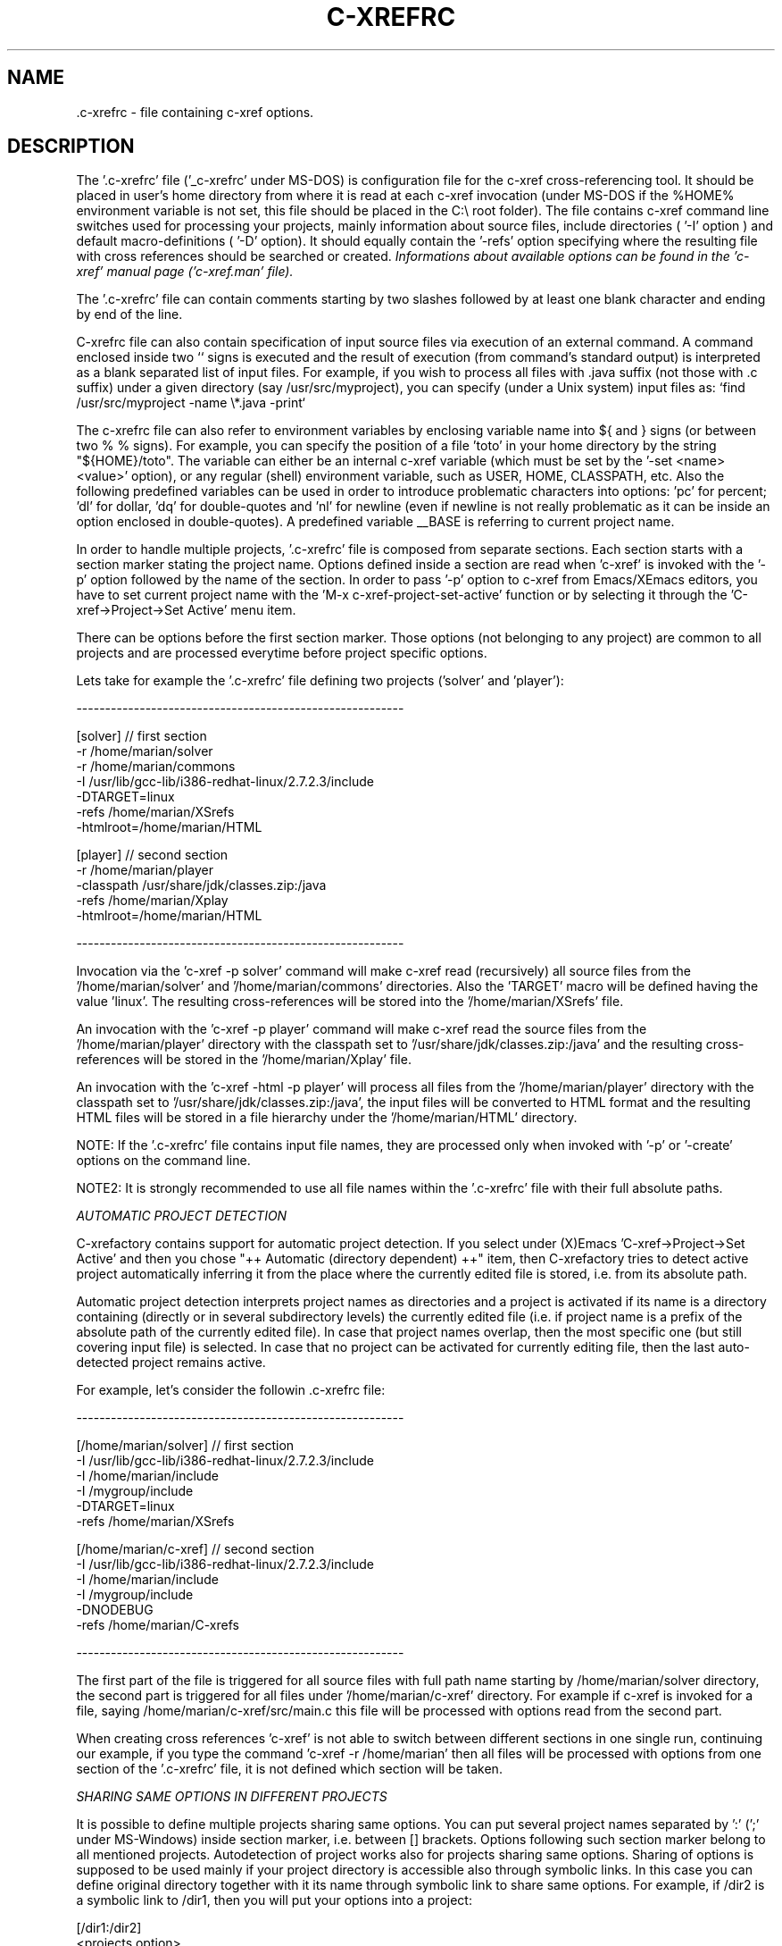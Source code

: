 .\" Copyright (c) 1999-2004 Marian Vittek, Bratislava.
.TH C-XREFRC 5 \" -*- nroff -*-
.SH NAME
 .c-xrefrc \- file containing c-xref options.
.SH DESCRIPTION

The '.c-xrefrc' file ('_c-xrefrc' under MS-DOS) is configuration
file for the c-xref cross-referencing
tool. It should be placed in user's home directory from where it is
read at each c-xref invocation (under MS-DOS if the %HOME% environment
variable is not set, this file should be placed in the C:\\ root folder).
The file contains c-xref command
line switches used for processing your projects,
mainly information about source files,
include directories ( '-I'
option )
and  default  macro-definitions ( '-D' option).
It should equally  contain  the  '-refs'
option  specifying  where  the
resulting file with cross references should be searched or created.
.I Informations about available options can be found in the 'c-xref'
.I manual page ('c-xref.man' file).

The '.c-xrefrc' file can contain
comments starting by two slashes
followed by at least one blank character and ending by end of the line.

C-xrefrc file can also contain specification of input source files via
execution of an external command. A command enclosed inside two `` signs is
executed and the result of execution (from command's standard output)
is interpreted as a blank separated list of input files. For example,
if you wish to process  all files
with .java suffix (not those with .c suffix) under a given
directory (say /usr/src/myproject), you can specify (under a Unix system)
input files as: `find /usr/src/myproject -name \\*.java -print`

The c-xrefrc file can also refer to environment variables by enclosing variable name
into ${ and } signs (or between two % % signs). For example, you can specify
the position of a file 'toto' in your home directory by the
string "${HOME}/toto". The variable can either be an internal c-xref variable (which
must be set by the '-set <name> <value>' option), or any regular
(shell) environment variable, such as USER, HOME, CLASSPATH, etc. Also
the following predefined variables can be used in order to introduce problematic
characters into options: 'pc' for percent; 'dl' for dollar, 'dq' for
double-quotes and 'nl' for newline (even if newline is not really problematic as
it can be inside an option enclosed in double-quotes).
A predefined variable __BASE
is referring to current project name.

In  order  to  handle multiple projects, '.c-xrefrc'
file  is  composed  from  separate
sections. Each section starts with a  section  marker  stating  the
project  name.  Options defined inside a section are read when 'c-xref' is invoked with the '-p'
option followed by the name of the section.
In order to pass '-p' option to c-xref from Emacs/XEmacs
editors, you have to set current project name with
the 'M-x c-xref-project-set-active' function or by selecting it through
the 'C-xref->Project->Set Active' menu item.

There can be options before the first section marker. Those options
(not belonging to any project) are common to all projects and are
processed everytime before project specific options.

Lets take for example the '.c-xrefrc' file defining two projects
('solver' and 'player'):

---------------------------------------------------------

[solver]        // first section
.br
-r /home/marian/solver
.br
-r /home/marian/commons
.br
-I /usr/lib/gcc-lib/i386-redhat-linux/2.7.2.3/include
.br
-DTARGET=linux
.br
-refs /home/marian/XSrefs
.br
-htmlroot=/home/marian/HTML
.br

[player]          // second section
.br
-r /home/marian/player
.br
-classpath /usr/share/jdk/classes.zip:/java
.br
-refs /home/marian/Xplay
.br
-htmlroot=/home/marian/HTML

---------------------------------------------------------

Invocation via the 'c-xref -p solver' command will make c-xref read
(recursively) all source files from the '/home/marian/solver'
and '/home/marian/commons' directories.  Also the 'TARGET' macro will
be defined having the value 'linux'. The resulting cross-references
will be stored into the '/home/marian/XSrefs' file.

An invocation with the 'c-xref -p player' command will make c-xref
read the source files from the '/home/marian/player' directory with
the classpath set to '/usr/share/jdk/classes.zip:/java' and the
resulting cross-references will be stored in the '/home/marian/Xplay'
file.

An invocation with the 'c-xref -html -p player' will process all files
from the '/home/marian/player' directory with the classpath set
to '/usr/share/jdk/classes.zip:/java', the input files will be
converted to HTML format and the resulting HTML files will be stored
in a file hierarchy under the '/home/marian/HTML' directory.

NOTE: If the '.c-xrefrc' file contains input file names, they are
processed only when invoked with '-p' or '-create' options on
the command line.

NOTE2: It is strongly recommended to use all file names within
the '.c-xrefrc' file with their full absolute paths.


.I AUTOMATIC PROJECT DETECTION

C-xrefactory contains support for automatic project detection.  If you
select under (X)Emacs 'C-xref->Project->Set Active' and then you chose
"++ Automatic (directory dependent) ++" item, then C-xrefactory tries
to detect active project automatically inferring it from the place
where the currently edited file is stored, i.e. from its absolute path.

Automatic project detection interprets project names as directories
and a project is activated if its name is a directory containing
(directly or in several subdirectory levels) the currently edited file
(i.e. if project name is a prefix of the absolute path of the
currently edited file).  In case that project names overlap, then the
most specific one (but still covering input file) is selected. In case
that no project can be activated for currently editing file, then the
last auto-detected project remains active.

For example, let's consider the followin .c-xrefrc file:

---------------------------------------------------------

[/home/marian/solver]        // first section
.br
-I /usr/lib/gcc-lib/i386-redhat-linux/2.7.2.3/include
.br
-I /home/marian/include
.br
-I /mygroup/include
.br
-DTARGET=linux
.br
-refs /home/marian/XSrefs


[/home/marian/c-xref]          // second section
.br
-I /usr/lib/gcc-lib/i386-redhat-linux/2.7.2.3/include
.br
-I /home/marian/include
.br
-I /mygroup/include
.br
-DNODEBUG
.br
-refs /home/marian/C-xrefs

---------------------------------------------------------

The first part of the file is triggered for all source files with full
path name starting by /home/marian/solver directory, the second part
is triggered for all files under '/home/marian/c-xref' directory.  For
example if c-xref is invoked for a file, saying
/home/marian/c-xref/src/main.c this file will be processed with
options read from the second part.

When creating cross references 'c-xref' is not able to switch between
different sections in one single run, continuing our example, if you
type the command 'c-xref -r /home/marian' then all files will be
processed with options from one section of the '.c-xrefrc' file, it is
not defined which section will be taken.


.I SHARING SAME OPTIONS IN DIFFERENT PROJECTS

It is possible to define multiple projects sharing same options.  You
can put several project names separated by ':' (';' under MS-Windows)
inside section marker, i.e. between [] brackets.  Options following
such section marker belong to all mentioned projects. Autodetection of
project works also for projects sharing same options. Sharing of
options is supposed to be used mainly if your project directory is
accessible also through symbolic links. In this case you can define
original directory together with it its name through symbolic link to
share same options.  For example, if /dir2 is a symbolic link to
/dir1, then you will put your options into a project:

[/dir1:/dir2]
.br
  <projects option>



.SH MULTIPLE PRE-PROCESSOR PASSES


In the C language the same sources are often compiled multiple times
with only different initial macro settings. Usually the initial macro
setting is used to remove or to insert parts of source code enclosed
in #if-#else-#endif directives.  In such case the '#if part' of code
is never compiled together with the '#else part' of the code. However,
for the purpose of cross referencing and (especially) for
manipulations like renaming, it is essential to put cross-references
from both parts together. For this reason c-xref allows defining
multiple passes through source code collecting all references from
those passes. Usually one pass corresponds to one possible compilation
of sources (for example for one possible platform, one set of
#defines). Multiple passes are specified at '.c-xrefrc' file level by
using special options '-pass<n>', where <n> is the pass number. If
such an option exists it makes all following options (except
other '-pass' option) are only considerd when making the <n>-th pass
through source code. By default c-xref makes as many passes through
source code as is the greatest <n> used in '-pass' options. For
example:


---------------------------------------------------------

[/home/marian/solve]
.br
-r /home/marian/solve
.br
-refs /home/marian/XSrefs
.br
-pass1
.br
-DTARGET=linux
.br
-pass2
.br
-DTARGET=solaris

---------------------------------------------------------

This .c-xrefrc file causes makes c-xref process all source files from
the '/home/marian/solve' directory twice, the first time with options:

.br
-r /home/marian/solve
.br
-refs /home/marian/XSrefs
.br
-DTARGET=linux
.br

and the second time with options:

.br
-r /home/marian/solve
.br
-refs /home/marian/XSrefs
.br
-DTARGET=solaris

References from both passes will be collected and inserted into
the '/home/marian/XSrefs' file.

.I NOTE:
Multiple passes through sources will increase the time of file
processing and can considerably slowdown on-line editing actions.

.SH "MORE INFO"
.RB http://github.com/thoni56/c-xrefactory
.SH "SEE ALSO"
.RB c-xref(1),
